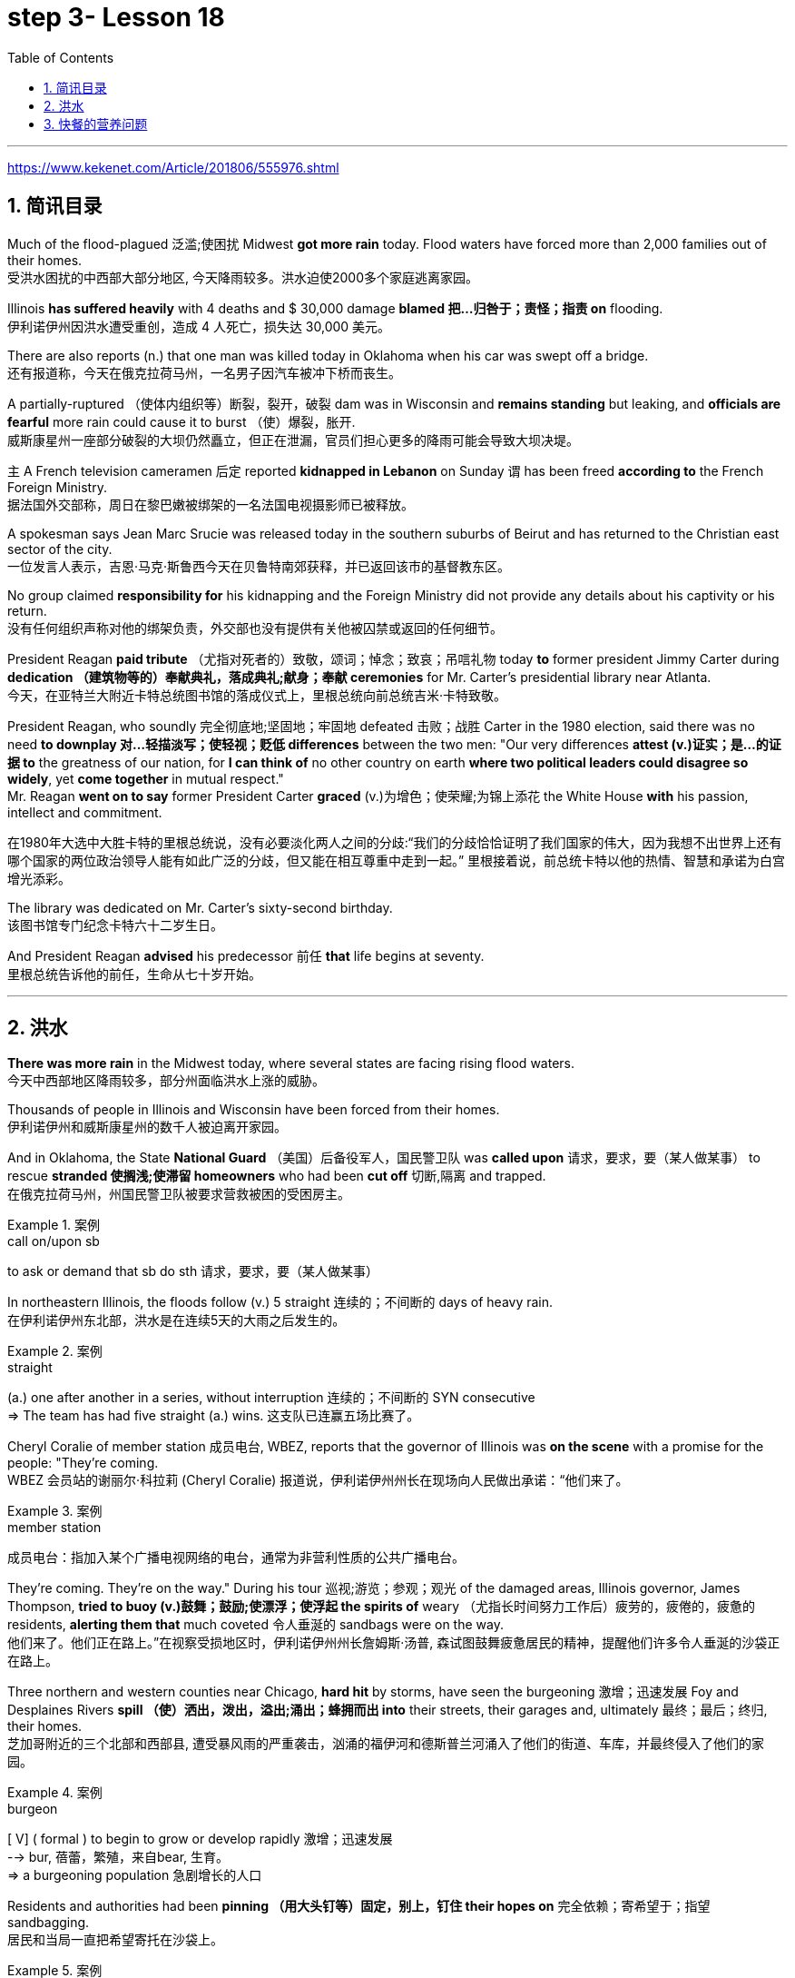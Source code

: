 
= step 3- Lesson 18
:toc: left
:toclevels: 3
:sectnums:
:stylesheet: ../../+ 000 eng选/美国高中历史教材 American History ： From Pre-Columbian to the New Millennium/myAdocCss.css

'''

https://www.kekenet.com/Article/201806/555976.shtml


== 简讯目录

Much of the flood-plagued 泛滥;使困扰 Midwest *got more rain* today. Flood waters have forced more than 2,000 families out of their homes. +
受洪水困扰的中西部大部分地区, 今天降雨较多。洪水迫使2000多个家庭逃离家园。

Illinois *has suffered heavily* with 4 deaths and $ 30,000 damage *blamed 把…归咎于；责怪；指责 on* flooding. +
伊利诺伊州因洪水遭受重创，造成 4 人死亡，损失达 30,000 美元。

There are also reports (n.) that one man was killed today in Oklahoma when his car was swept off a bridge. +
还有报道称，今天在俄克拉荷马州，一名男子因汽车被冲下桥而丧生。

A partially-ruptured （使体内组织等）断裂，裂开，破裂 dam was in Wisconsin and *remains standing* but leaking, and *officials are fearful* more rain could cause it to burst （使）爆裂，胀开. +
威斯康星州一座部分破裂的大坝仍然矗立，但正在泄漏，官员们担心更多的降雨可能会导致大坝决堤。

`主` A French television cameramen 后定 reported *kidnapped in Lebanon* on Sunday `谓` has been freed *according to* the French Foreign Ministry. +
据法国外交部称，周日在黎巴嫩被绑架的一名法国电视摄影师已被释放。

A spokesman says Jean Marc Srucie was released today in the southern suburbs of Beirut and has returned to the Christian east sector of the city. +
一位发言人表示，吉恩·马克·斯鲁西今天在贝鲁特南郊获释，并已返回该市的基督教东区。

No group claimed *responsibility for* his kidnapping and the Foreign Ministry did not provide any details about his captivity or his return. +
没有任何组织声称对他的绑架负责，外交部也没有提供有关他被囚禁或返回的任何细节。

President Reagan *paid tribute* （尤指对死者的）致敬，颂词；悼念；致哀；吊唁礼物 today *to* former president Jimmy Carter during *dedication （建筑物等的）奉献典礼，落成典礼;献身；奉献 ceremonies* for Mr. Carter's presidential library near Atlanta. +
今天，在亚特兰大附近卡特总统图书馆的落成仪式上，里根总统向前总统吉米·卡特致敬。


President Reagan, who soundly 完全彻底地;坚固地；牢固地 defeated 击败；战胜 Carter in the 1980 election, said there was no need *to downplay 对…轻描淡写；使轻视；贬低 differences* between the two men: "Our very differences *attest (v.)证实；是…的证据 to* the greatness of our nation, for *I can think of* no other country on earth *where two political leaders could disagree so widely*, yet *come together* in mutual respect."  +
Mr. Reagan *went on to say* former President Carter *graced* (v.)为增色；使荣耀;为锦上添花 the White House *with* his passion, intellect and commitment.

在1980年大选中大胜卡特的里根总统说，没有必要淡化两人之间的分歧:“我们的分歧恰恰证明了我们国家的伟大，因为我想不出世界上还有哪个国家的两位政治领导人能有如此广泛的分歧，但又能在相互尊重中走到一起。” 里根接着说，前总统卡特以他的热情、智慧和承诺为白宫增光添彩。




The library was dedicated on Mr. Carter's sixty-second birthday. +
该图书馆专门纪念卡特六十二岁生日。

And President Reagan *advised* his predecessor 前任 *that* life begins at seventy. +
里根总统告诉他的前任，生命从七十岁开始。

'''

== 洪水


*There was more rain* in the Midwest today, where several states are facing rising flood waters. +
今天中西部地区降雨较多，部分州面临洪水上涨的威胁。

Thousands of people in Illinois and Wisconsin have been forced from their homes. +
伊利诺伊州和威斯康星州的数千人被迫离开家园。

And in Oklahoma, the State *National Guard* （美国）后备役军人，国民警卫队 was *called upon* 请求，要求，要（某人做某事） to rescue *stranded 使搁浅;使滞留 homeowners* who had been *cut off* 切断,隔离 and trapped. +
在俄克拉荷马州，州国民警卫队被要求营救被困的受困房主。

.案例
====
.call on/upon sb
to ask or demand that sb do sth 请求，要求，要（某人做某事）
====

In northeastern Illinois, the floods follow (v.) 5 straight  连续的；不间断的 days of heavy rain. +
在伊利诺伊州东北部，洪水是在连续5天的大雨之后发生的。

.案例
====
.straight
(a.) one after another in a series, without interruption 连续的；不间断的
SYN consecutive +
=> The team has had five straight (a.) wins. 这支队已连赢五场比赛了。
====

Cheryl Coralie of member station 成员电台, WBEZ, reports that the governor of Illinois was *on the scene* with a promise for the people: "They're coming. +
WBEZ 会员站的谢丽尔·科拉莉 (Cheryl Coralie) 报道说，伊利诺伊州州长在现场向人民做出承诺：“他们来了。

.案例
====
.member station
成员电台：指加入某个广播电视网络的电台，通常为非营利性质的公共广播电台。
====

They're coming.  They're on the way." During his tour 巡视;游览；参观；观光 of the damaged areas, Illinois governor, James Thompson, *tried to buoy (v.)鼓舞；鼓励;使漂浮；使浮起 the spirits of* weary （尤指长时间努力工作后）疲劳的，疲倦的，疲惫的 residents, *alerting them that* much coveted 令人垂涎的 sandbags were on the way. +
他们来了。他们正在路上。”在视察受损地区时，伊利诺伊州州长詹姆斯·汤普,  森试图鼓舞疲惫居民的精神，提醒他们许多令人垂涎的沙袋正在路上。


Three northern and western counties near Chicago, *hard hit* by storms, have seen the burgeoning  激增；迅速发展 Foy and Desplaines Rivers *spill （使）洒出，泼出，溢出;涌出；蜂拥而出 into* their streets, their garages and, ultimately 最终；最后；终归, their homes. +
芝加哥附近的三个北部和西部县, 遭受暴风雨的严重袭击，汹涌的福伊河和德斯普兰河涌入了他们的街道、车库，并最终侵入了他们的家园。

.案例
====
.burgeon
[ V] ( formal ) to begin to grow or develop rapidly 激增；迅速发展 +
--> bur, 蓓蕾，繁殖，来自bear, 生育。 +
=> a burgeoning population 急剧增长的人口
====

Residents and authorities had been *pinning （用大头钉等）固定，别上，钉住 their hopes on* 完全依赖；寄希望于；指望 sandbagging. +
居民和当局一直把希望寄托在沙袋上。

.案例
====
.pin (all) your ˈhopes on sb/sth |  pin your ˈfaith on sb/sth
to rely on sb/sth completely for success or help 完全依赖；寄希望于；指望
====

*Public works* 公共工程（或建设） trucks *line (v.) up* to load (v.) sand onto their flatbeds 平板车；平板拖车. +
公共工程卡车, 排队将沙子装载到平板上。

.案例
====
.flatbed
1.= flatbed scanner +
2.( also [ "ˌflatbed ˈtruck", "ˌflatbed ˈtrailer" ] ) ( especially NAmE ) an open truck or trailer without high sides, used for carrying large objects 平板车；平板拖车

image:../img/flatbed.jpg[,20%]
====

`主` The US Army *Corps （由两个或两个以上师组成的）军，兵团;（从事某工作或活动的）一群人，一组人 of Engineers* with state officials today `谓` are *distributing* a quarter million of the bags *to* communities 后定 *stricken (a.)受煎熬的；患病的；遭受挫折的;遭受…的；受…之困的 or threatened* by ever 不断地；总是；始终 expanding flood waters. +
今天，美国陆军工程兵团和州政府官员, 正在向遭受不断扩大的洪水袭击或威胁的社区, 分发 25 万个袋子。

But for some residents, even the sandbags have failed. +
但对于一些居民来说，连沙袋都失效了。

"The water, from flowing this way, *went through* and by the pressure finally *knocked* the sandbags *over* 打倒（或击倒、撞倒）某人;推倒（或拆掉、拆毁）建筑物. +
“水从这里流过，最后在压力的作用下把沙袋打翻了。


And, *within a matter 事态；当前的状况 of* a minute, every wall came down, and I was standing in water this deep." State emergency officials say the state could suffer $ 30,000,000 in damages and what is one of Illinois' worst flooding disasters. +
不到一分钟的时间，每堵墙都倒塌了，我就站在这么深的水中。”州紧急事务官员表示，该州可能遭受 3000 万美元的损失，这也是伊利诺伊州最严重的洪水灾害之一。

.案例
====
.Within a matter of…
它最常用于指代某个特定的时间范围——无论是秒、分钟、小时还是天。 it is most commonly used to refer to a certain time frame – be it seconds, minutes, hours or days.

=> You'll notice the ink fading *within a matter of minutes*  and it will be completely gone within 48 hours.  你会发现，几分钟后，写下的文字就会慢慢变淡，在48小时内会完全消失。
====

Most residents have been trying to *tough  坚持；挨过 it out*, but rescue worker, Dave Besh, says *that's changing*: "I know there's people 后定① *calling up* now 后定② that refused evacuation 撤离，疏散 yesterday, that are calling here now, *getting hold of* 得到;（通常指好不容易）获得;领会;设法和…取得联络 our trucks verbally 口头上（而非书面或行动上） because their phones are out, that want to be evacuated (v.)（把人从危险的地方）疏散，转移，撤离 now and they're trying to get the boats to get them out of there."  +
大多数当地人一直在咬牙坚持渡过难关，但援救人员戴夫·贝什表示，抗洪的挑战性极高：据我所知，有些居民昨天还拒绝我们的疏散，但今天就打电话给我们进行求助。他们高喊着想乘上卡车得到援救，因为座机已经没法用了，他们现在就想得救，他们希望救援的船只能带他们离开这里。


.案例
====
.tough sth out
(v.) to stay firm and determined in a difficult situation 坚持；挨过 +
=> You're just going to have to *tough it out* . 你只好硬着头皮撑到底了。
====

The floods have driven more than 2,000 people from their homes. They have also forced road closures and businesses and schools to shut down. +
洪水还迫使道路封闭、企业和学校关闭。洪水已导致2000多人逃离家园。


In Gurney, Illinois, the *elementary 初级的；基础的 school* （美国）小学 classrooms *sit (v.) under 5 feet of water* and Gurney *Deputy  副手；副职；代理; （美国协助地方治安官办案的）警官 Fire Chief*, Tim McGrath, says *there's little that can be done*. +
在伊利诺伊州格尼，小学教室位于 5 英尺深的水下，格尼副消防队长蒂姆·麦格拉思 (Tim McGrath) 表示，对此无能为力。


"We know *we're going to displace* 取代；替代；置换;迫使（某人）离开家园. We know that *we're going to sustain more loss*. *There's no way of* confining 限制；限定;监禁；禁闭 the river, of course, there's no controlling the river."  +
“我们知道我们会被取代。我们知道我们将承受更多的损失。没有办法限制河流，当然，也无法控制河流。”


Today, Governor Thompson declared *a number of additional* community state disaster areas, *setting up the first step for* Federal help. +
今天，汤普森州长宣布了一些额外的社区州灾区，为联邦援助迈出了第一步。

`主` The rainy *weather forecast* `系` is not *of much comfort*, and some weary workers and homeowners say (v.) *the only thing left to do now* is wait until the flooding passes and *put everything back together again*. +
下雨的天气预报并不让人感到多少安慰，一些疲惫的工人和房主表示，现在唯一要做的就是等到洪水过去，然后把一切重新组装起来。

For National Public Radio, I'm Cheryl Coralie in Chicago. +
我是国家公共广播电台的谢丽尔·科拉莉，来自芝加哥。

'''

== 快餐的营养问题

*Fast food* restaurants have made some Americans rich. +
快餐店让一些美国人变得富有。

It's been more than 30 years since the first McDonald's opened, and this nation's eating habits *have been transformed* by fast food. +
自第一家麦当劳开业以来，已经过去了 30 多年，快餐改变了这个国家的饮食习惯。

Today, we *spend* over $50,000,000,000 a year *on* Whopper's 特大的（或硕大的）东西 Big Macs and the Colonel's 上校 Fried Chicken. The key is convenience. +
如今，我们每年在皇堡巨无霸和上校炸鸡上的花费, 超过 500 亿美元。关键是方便。

.案例
====
.Whopper
(n.) something that is very big for its type 特大的（或硕大的）东西 +
=> Pete *has caught a whopper* (= a large fish) . 皮特捕到了一条特大的鱼。
====


*The ignored factor* is nutrition. That's something Michael Jacobson cares about. +
被忽视的因素是营养。这是迈克尔·雅各布森关心的事情。


He's written a Fast Food Guide to tell consumers what's under the bun 圆面包;小圆甜蛋糕；小圆甜饼. +
他写了一本快餐指南，告诉消费者面包下面有什么。 +

.案例
====
.bun
image:../img/bun.jpg[,20%]
image:../img/bun2.jpg[,20%]
====

*As far as* hamburgers *go*, Jacobson says one chain's burger *is as good nutritional as* the next. +
就汉堡而言，雅各布森表示，一家连锁店的汉堡与另一家连锁店的汉堡一样有营养。

.案例
====
.as far as XX go
就……而言

*as/so far as sb/sth is concerned |  as/so far as sb/sth goes* +
used to give facts or an opinion about a particular aspect of sth 就…而言
====

"Each chain has *a variety （同一事物的）不同种类，多种式样 of* hamburgers: singles, doubles, triples; in some restaurants, cheeseburger, baconburger, mushroom burgers, and generally, when they start *gussying up* 把自己打扮得漂漂亮亮（或花枝招展） the hamburger with the toppings （菜肴、蛋糕等上的）浇汁，浇料，配料，佐料, you're going to get more fat, more salt, and less nutritious product."
“每家连锁店都有各种各样的汉堡包：单人汉堡、双人汉堡、三人汉堡；在一些餐馆，有芝士汉堡、培根汉堡、蘑菇汉堡，一般来说，当他们开始用配料装饰汉堡时，你会变得更多脂肪，更多盐和营养较差的产品。” +

.案例
====
.GUSSY ˈUP
( NAmE informal ) to dress yourself in an attractive way 把自己打扮得漂漂亮亮（或花枝招展） SYN dress up +
=> Even the stars get tired of *gussying up* for the awards. 连明星们也厌烦了把自己打扮起来去领奖。

====


"So you think *you shouldn't be so concerned with* which chain it is you're eating at *as far as* the burger, but rather whether you're getting the simple, naked burger, or the burger with all the fillings （糕点等的）馅 on it. That's where a lot of the fat *comes in*." +
“所以就汉堡而言，大家不必关心自己吃的是哪家连锁店的，而应该关心你吃的是简单的裸汉堡, 还是带有所有馅料的汉堡。这就是大量脂肪的来源。”


"For instance, at Wendy's, you can just get a regular little hamburger, which has about 4 teaspoons of fat, or you can get then triple cheeseburger with 15 teaspoons of fat, and that's a tremendous  巨大的；极大的 difference. +
“例如，在 Wendy's，你可以买一个普通的小汉堡，其中含有大约 4 茶匙的脂肪，或者你可以买一个含有 15 茶匙脂肪的三重芝士汉堡，那就是巨大的差异。

I think `主` the message for hamburgers and many other fast foods `系` is *to keep it simple*, keep it small."  +
我想给汉堡店等快餐店传达的信息是：做的简单一些，小一些。


"*Is* the meat that's used in most of these chains *fattier than* what I'd buy if I went to the butcher 屠夫；肉贩;肉店；肉铺 and bought meat?"  +
“大多数连锁店使用的肉, 比我去肉店买的肉更肥吗？ ”

"We actually *had* these meats *analyzed*, and we found they were pretty average  普通的；平常的；一般的. +
 “我们实际上对这些肉类进行了分析，发现它们的质量相当一般。 +

It was *an ordinary grade hamburger meat* for most of the chains. +
对于大多数连锁店来说，这是普通等级的汉堡肉。

You can *get* much leaner 更精瘦而且健康的，脂肪更少的 meat *at the grocery store*, or if you get *ground round* 一种碎牛肉（馅）.
你在杂货店里或者其他地方, 也能买到更瘦的肉。

.案例
====
.ground round
是一种碎牛肉（馅），是由round steak（牛后腿肉）研磨搅碎作成的牛肉馅。

chatGpt : "ground round" 是一种磨碎的牛肉，通常指脂肪含量较低的瘦肉。

剑桥词典:  *ground  磨细的；磨碎的 beef* : meat, usually beef, that has been cut up into very small pieces, often using a special machine
====

If you want *red meat* 红肉（指牛肉、羊肉等） and you want to eat at a fast food restaurant, I recommend *going for* 去参加，去从事（某项活动或运动） the roast  烘，烤，焙（肉等） beef. All roast beef was leaner *than* all hamburger meat in the tests we conducted." +
如果您想要红肉并且想在快餐店吃东西，我建议您去吃烤牛肉。在我们进行的测试中，所有烤牛肉都比所有汉堡包肉瘦。”


"Now this does *differ from chain to chain* because, for instance, the Roy Roger's *roast beef*, you have listed as having 2% fat *whereas* Arby's roast beef, 13%." +
 “现在，这确实因连锁店而异，因为例如，Roy Roger's 烤牛肉，你得到数据为, 脂肪含量为 2%，而 Arby's 烤牛肉，脂肪含量为 13%。”


"The differences in roast beef are really remarkable 显著的；引人注目的. Arby's and Hardy's have 7 times *as much fat as* Roy Roger's. +
“烤牛肉的差异确实很显着。阿比和哈迪的脂肪含量是罗伊·罗杰的 7 倍。

Also, Roy Roger's had real *roast beef* 烤牛肉, whereas Arby's has kind of a composite roast beef, where the beef is chipped 小块东西; 碎屑 and scrunched 使蜷缩;把…揉成一团;把…发咔嚓咔嚓声；发出嘎吱声;（用手揉捏头发）做松鬈发型 together with *sodium 钠 phosphate* (磷酸盐；含磷化合物；磷肥)磷酸钠 and other chemicals." +
此外，罗伊·罗杰 (Roy Roger) 餐厅有真正的烤牛肉，而阿比 (Arby's) 则有一种复合烤牛肉，牛肉是用磷酸钠和其他化学物质切碎, 并揉碎的。”

.案例
====
.scrunch
image:../img/scrunch2.jpg[,]
image:../img/scrunch.jpg[,]

.sodium phosphate
N any sodium salt of any phosphoric acid, esp one of three salts of orthophosphoric acid having formulas NaH2PO4 (monosodium dihydrogen orthophosphate), Na2HPO4 (disodium monohydrogen orthophosphate), and latexmath:[ Na_3PO_4] (trisodium orthophosphate) 磷酸钠

在食品添加剂中，"磷酸钠"常被写作"磷酸盐"，这是因为磷酸钠是磷酸盐的一种。 +
食品中常用到的"磷酸盐"包括：三聚磷酸钠、六偏磷酸钠、焦磷酸钠，主要其保持水分的作用。
三聚磷酸钠在食品中常用作水分保持剂, 用于蚕豆罐头生产使豆皮软化、用于果蔬中降低外皮的坚韧度等。
====

"*It is impossible now* to watch TV without seeing commercials （电台或电视播放的）广告 for *chicken nuggets* （某些食品的）小圆块; 天然贵重金属块；（尤指）天然金块 from one chain 连锁商店 or another. What are chicken nuggets made out of?" +
现在只要打开电视，就不太可能看不到各家快餐连锁店关于炸鸡块的广告。炸鸡块是由什么做成的呢？”


"Chicken McNuggets 麦当劳鸡肉块 at McDonald's, probably the original chicken nuggets, are not whole pieces of chicken. +
麦当劳家的麦乐鸡很可能就是炸鸡块的原型，而麦乐鸡也不是由纯鸡肉做成的。

Rather it's composite chicken *made with* ground-up 碾碎的；磨成粉的 chicken skin *held together with* sodium phosphate 磷酸钠 and salt.
相反，它是用磨碎的鸡皮与磷酸钠和盐粘合在一起制成的复合鸡肉。

It's a relatively fatty product, about 5 teaspoons of fat for *a small order 点菜；所点的饮食菜肴;订货；订购；订单 of* McNuggets. +
这是一种脂肪含量相对较高的产品，一小份麦乐鸡就包含5茶匙的脂肪。

The competition at, say, Burger King, which makes chicken tenders 嫩的；柔软的, uses (v.) real chicken. And `主` *the fat content*, partly because it doesn't have *ground up chicken skin* in it, `系`  *is much lower*, about 2 teaspoons for *a small order of* chicken tenders." +
为了在竞争中脱颖而出，包括汉堡王在内的一些做炸鸡柳的快餐店, 采用了货真价实的鸡肉。其中所含的脂肪成分较少，这部分原因是其中没有嚼碎的鸡皮，所以大概1份鸡柳只含有2茶匙的脂肪。

"Chicken is a food *that is highly recommended by people* who are very *calorie 卡路里(热量单位) conscious* (a.)有知觉的；有意识的;慎重的；有意的；刻意的 and are very *fat conscious*, because *it's a food* low in fat. +
鸡肉是很多人力荐的食物，推荐鸡肉的人群都对能量摄入很谨慎，很担心变胖，而鸡肉中的脂肪含量就很少。

But once you get the chicken and you *deep fry (v.)油炸；油煎；油炒 it*, as they do at *all the fast food chains*, *is it still* a nutritionally good food?" +
但是，一旦你拿到鸡肉，然后将其油炸，就像所有快餐连锁店所做的那样，它仍然是一种营养良好的食物吗？”

"Well, chicken products *tend to have less fat* than beef products *partly because* the fat stays (v.) on the outside. If you're getting *fried chicken*, you ought to *take off the skin*, take off the breading 面包屑,拌粉. That's where most of the fat, most of the sodium are. So you can *turn* kind of a mediocre 平庸的；普通的；平常的 product *into* really quite a nutritious product."  +
“嗯，鸡肉产品往往比牛肉产品含有更少的脂肪，部分原因是脂肪留在上面外。如果你要吃炸鸡，你应该把皮去掉，去掉面包屑。那是大部分脂肪、大部分钠所在的地方。这样你就可以把一种平庸的产品变成一种真正营养丰富的产品。”

.案例
====
.breading
image:../img/breading.jpg[,20%]
====

"If *the fast food industry* came to you *for advice about* how they could nutritionally improve their menus, what would you tell them?" +
“如果快餐行业向你寻求如何在营养上改进菜单的建议，你会告诉他们什么？”


"Fresh fruit, low-fat dairy 牛奶的；奶制的；乳品的 products, low-fat or *skim 撇去（液体上的油脂或乳脂等） milk* 脱脂牛奶, keep up those salad bars 色拉自助柜；凉拌菜自助长条桌, baked fish, baked chicken, and that lean roast beef.  +
It is possible *to offer nutritious tasty 味美的 foods* at a fast food restaurant, and I hope that the chains are moving *in the right direction* with the proliferation 激增；涌现；增殖；大量的事物 of salad, salad bars, *and the like* 等等，诸如此类."   +
“新鲜水果，低-脂肪乳制品、低脂或脱脂牛奶，保留那些沙拉吧、烤鱼、烤鸡肉和瘦烤牛肉。 在快餐店提供营养美味的食物是可能的，我希望随着沙拉、沙拉吧等的普及，连锁店能朝着正确的方向发展。”

.案例
====
.salad bars
image:../img/salad bars.jpg[,20%]
====

In Washington, Michael Jacobson, Director of the Center for Science in the Public Interest. +
感谢收听 公共利益科学中心负责人 迈克尔·雅各布森为您带来的资讯。

'''
